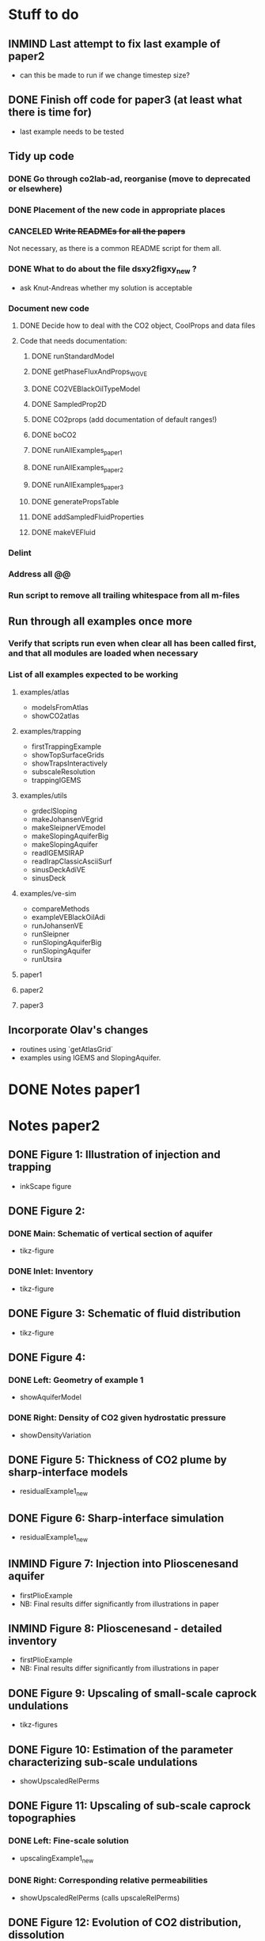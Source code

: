* Stuff to do
** INMIND Last attempt to fix last example of paper2
- can this be made to run if we change timestep size?
** DONE Finish off code for paper3 (at least what there is time for)
- last example needs to be tested
** Tidy up code
*** DONE Go through co2lab-ad, reorganise (move to deprecated or elsewhere)
*** DONE Placement of the new code in appropriate places
*** CANCELED +Write READMEs for all the papers+
Not necessary, as there is a common README script for them all.
*** DONE What to do about the file dsxy2figxy_new ?
- ask Knut-Andreas whether my solution is acceptable
*** Document new code
**** DONE Decide how to deal with the CO2 object, CoolProps and data files
**** Code that needs documentation:
***** DONE runStandardModel
***** DONE getPhaseFluxAndProps_WGVE
***** DONE CO2VEBlackOilTypeModel
***** DONE SampledProp2D
***** DONE CO2props  (add documentation of default ranges!)
***** DONE boCO2
***** DONE runAllExamples_paper1
***** DONE runAllExamples_paper2
***** DONE runAllExamples_paper3
***** DONE generatePropsTable
***** DONE addSampledFluidProperties
***** DONE makeVEFluid
*** Delint
*** Address all @@
*** Run script to remove all trailing whitespace from all m-files
** Run through all examples once more
*** Verify that scripts run even when clear all has been called first, and that all modules are loaded when necessary
*** List of all examples expected to be working
**** examples/atlas
- modelsFromAtlas
- showCO2atlas
**** examples/trapping
- firstTrappingExample
- showTopSurfaceGrids
- showTrapsInteractively
- subscaleResolution
- trappingIGEMS
**** examples/utils
- grdeclSloping
- makeJohansenVEgrid
- makeSleipnerVEmodel
- makeSlopingAquiferBig
- makeSlopingAquifer
- readIGEMSIRAP
- readIrapClassicAsciiSurf
- sinusDeckAdiVE
- sinusDeck
**** examples/ve-sim
- compareMethods
- exampleVEBlackOilAdi
- runJohansenVE
- runSleipner
- runSlopingAquiferBig
- runSlopingAquifer
- runUtsira
**** paper1
**** paper2
**** paper3
** Incorporate Olav's changes
- routines using `getAtlasGrid`
- examples using IGEMS and SlopingAquifer.
* DONE Notes paper1
* Notes paper2
** DONE Figure 1: Illustration of injection and trapping
- inkScape figure
** DONE Figure 2:
*** DONE Main: Schematic of vertical section of aquifer
- tikz-figure
*** DONE Inlet: Inventory
- tikz-figure
** DONE Figure 3: Schematic of fluid distribution
- tikz-figure
** DONE Figure 4:
*** DONE Left: Geometry of example 1
- showAquiferModel
*** DONE Right: Density of CO2 given hydrostatic pressure
- showDensityVariation
** DONE Figure 5: Thickness of CO2 plume by sharp-interface models
- residualExample1_new
** DONE Figure 6: Sharp-interface simulation
- residualExample1_new
** INMIND Figure 7: Injection into Plioscenesand aquifer
- firstPlioExample
- NB: Final results differ significantly from illustrations in paper
** INMIND Figure 8: Plioscenesand - detailed inventory
- firstPlioExample
- NB: Final results differ significantly from illustrations in paper
** DONE Figure 9: Upscaling of small-scale caprock undulations
- tikz-figures
** DONE Figure 10: Estimation of the parameter characterizing sub-scale undulations
- showUpscaledRelPerms
** DONE Figure 11: Upscaling of sub-scale caprock topographies
*** DONE Left:  Fine-scale solution
- upscalingExample1_new  
*** DONE Right: Corresponding relative permeabilities
- showUpscaledRelPerms (calls upscaleRelPerms)
** DONE Figure 12: Evolution of CO2 distribution, dissolution
- dissolutionExample1_new
- showDissolutionExample1Panel
** DONE Figure 13: CO2 distribution in global coordinates
- dissolutionExample1_new
- showDissolutionExample1Detail
** DONE Figure 14: 900 years after injection
- dissolutionExample1_new
- showDissolutionExample1
** DONE Figure 15: Conceptual fluid distribution
- tikz figure
** INMIND Figure 16: Modeling of effects of dissolution, Pliocenesand
- secondPlioExample
- showSecondPlioExample
*** TODO *Convergence issues for rate-driven dissolution model*

* DONE Notes paper3
** DONE Figure 1: Schematic of vertical section
by tikz
** DONE Figure 2: Schematic of coordinate system
by tikz
** DONE Figure 3: Diagram of phase pressures
by tikz
** DONE Figure 4: Parameter dependency graph
by tikz
** DONE Figure 5: Four types of vertical saturation distribution
by tikz
** DONE Figure 6: Reconstructed saturation distributions
plotVEReconstruction_new
** DONE Figure 7: Fine-scale relperm with hystereis
** DONE Figure 8: Endpoint model
plotVEReconstruction_new
** DONE Figure 9: Assumptions on capillary-pressure
plotVEProfilesAndRelperms (presumably)
** DONE Figure 10: Efective cap. pressure/relperm
plotVEProfilesAndRelperms (presumably)
** DONE Figure 11: CO2 distribution in global coordinates
dissolutionExample1TopSurface
showDissolutionExample1TopSurfaceReconstruction
** DONE Figure 12: Flowing CO2 computed by different models
dissoluitonExample1TopSurface
showDissolutionExampleTopSurface




averageRock
